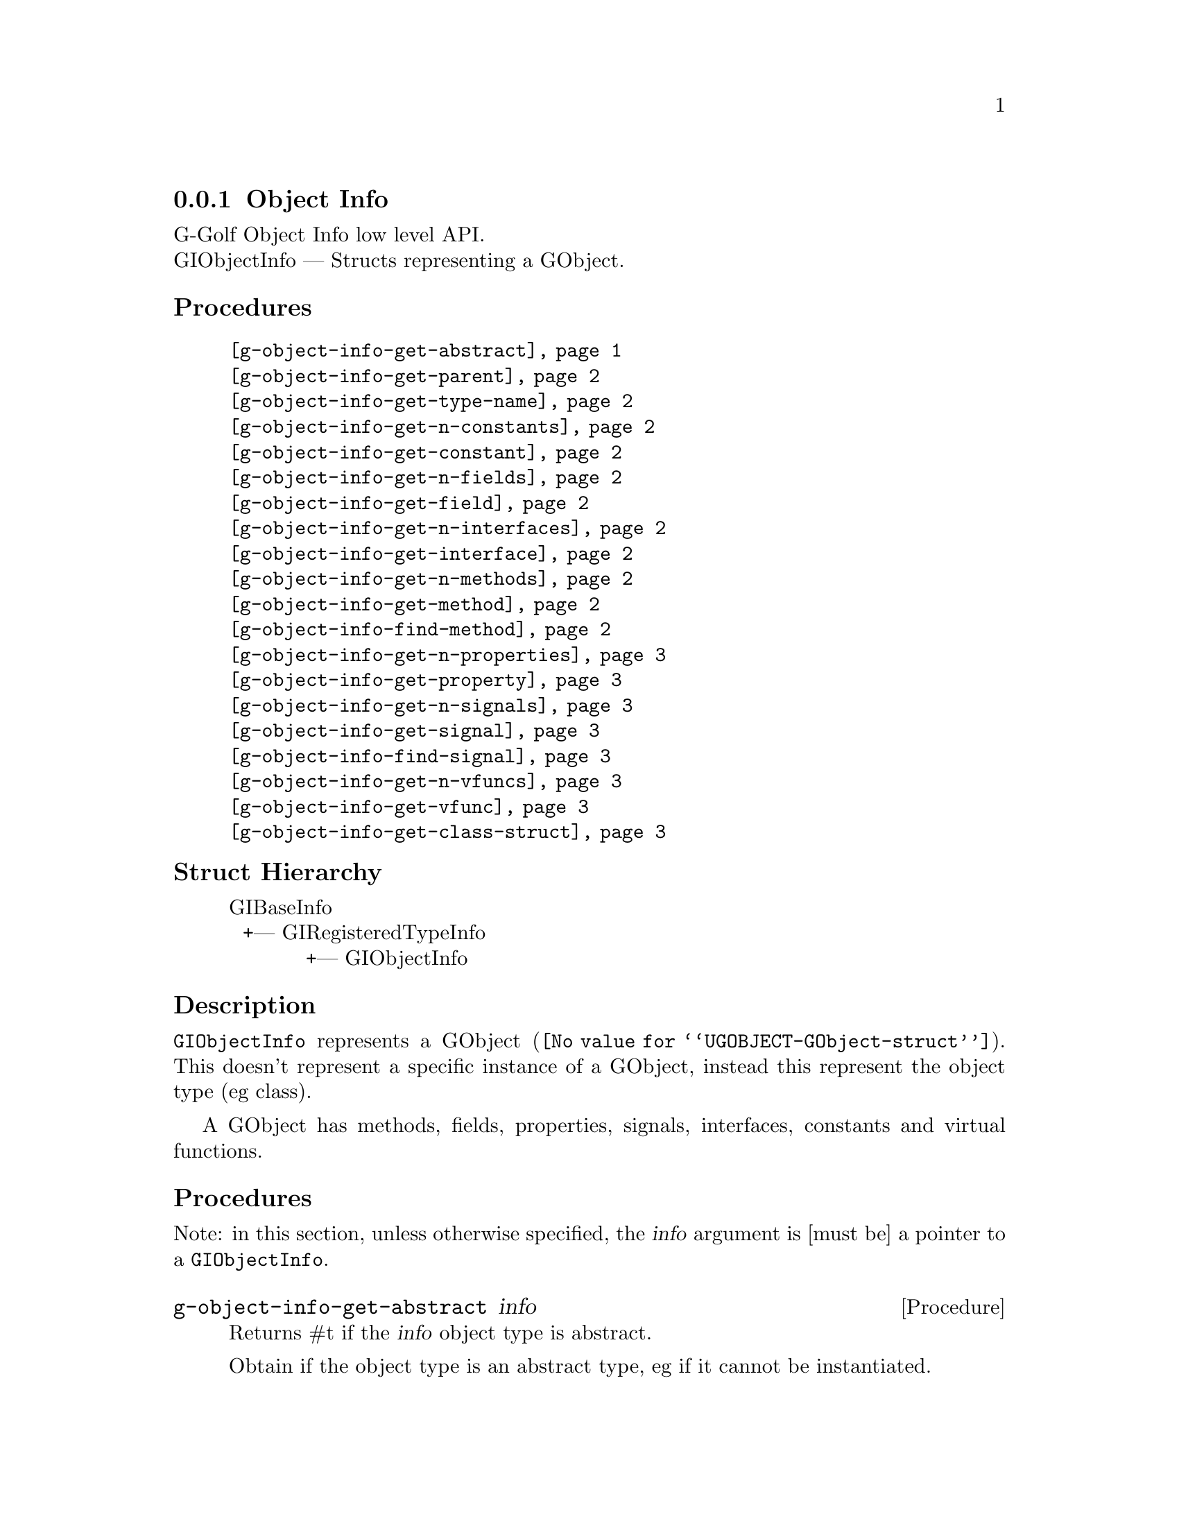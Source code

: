 @c -*-texinfo-*-
@c This is part of the GNU G-Golf Reference Manual.
@c Copyright (C) 2016 - 2018 Free Software Foundation, Inc.
@c See the file g-golf.texi for copying conditions.


@defindex oi


@node Object Info
@subsection Object Info

G-Golf Object Info low level API.@*
GIObjectInfo — Structs representing a GObject.


@subheading Procedures

@indentedblock
@table @code
@c @item @ref{g-golf-object-import}
@item @ref{g-object-info-get-abstract}
@item @ref{g-object-info-get-parent}
@item @ref{g-object-info-get-type-name}
@item @ref{g-object-info-get-n-constants}
@item @ref{g-object-info-get-constant}
@item @ref{g-object-info-get-n-fields}
@item @ref{g-object-info-get-field}
@item @ref{g-object-info-get-n-interfaces}
@item @ref{g-object-info-get-interface}
@item @ref{g-object-info-get-n-methods}
@item @ref{g-object-info-get-method}
@item @ref{g-object-info-find-method}
@item @ref{g-object-info-get-n-properties}
@item @ref{g-object-info-get-property}
@item @ref{g-object-info-get-n-signals}
@item @ref{g-object-info-get-signal}
@item @ref{g-object-info-find-signal}
@item @ref{g-object-info-get-n-vfuncs}
@item @ref{g-object-info-get-vfunc}
@item @ref{g-object-info-get-class-struct}
@end table
@end indentedblock


@c @subheading Types and Values

@c @indentedblock
@c @table @code
@c @item @ref{%g-arg-info-transfer}
@c @end table
@c @end indentedblock


@subheading Struct Hierarchy

@indentedblock
GIBaseInfo           	       		@*
@ @ +--- GIRegisteredTypeInfo  		@*
@ @ @ @ @ @ @ @ @ @ @  +--- GIObjectInfo
@end indentedblock


@subheading Description

@code{GIObjectInfo} represents a @uref{@value{UGOBJECT-GObject-struct},
GObject}. This doesn't represent a specific instance of a GObject,
instead this represent the object type (eg class).

A GObject has methods, fields, properties, signals, interfaces,
constants and virtual functions.


@subheading Procedures

Note: in this section, unless otherwise specified, the @var{info}
argument is [must be] a pointer to a @code{GIObjectInfo}.


@c @anchor{g-golf-object-import}
@c @deffn Procedure g-golf-object-import info

@c Returns a @code{<gobject>} instance.

@c Obtain the values this objecteration contains and construct ...
@c @end deffn


@anchor{g-object-info-get-abstract}
@deffn Procedure g-object-info-get-abstract info

Returns #t if the @var{info} object type is abstract.

Obtain if the object type is an abstract type, eg if it cannot be
instantiated.
@end deffn


@anchor{g-object-info-get-parent}
@deffn Procedure g-object-info-get-parent info

Returns a pointer to the @var{info}'s parent @code{GIObjectInfo}.

Obtain the parent of the object type.
@end deffn


@anchor{g-object-info-get-type-name}
@deffn Procedure g-object-info-get-type-name info

Returns the name of the object type for @var{info}.

Obtain the name of the object class/type for @var{info}.
@end deffn


@anchor{g-object-info-get-n-constants}
@deffn Procedure g-object-info-get-n-constants info

Returns the number of constants for @var{info}.

Obtain the number of constants that this object type has.
@end deffn


@anchor{g-object-info-get-constant}
@deffn Procedure g-object-info-get-constant info n

Returns a pointer to the @var{n}th @code{GIConstantInfo} of @var{info}.

It must be freed by calling @ref{g-base-info-unref} when done accessing
the data.
@end deffn


@anchor{g-object-info-get-n-fields}
@deffn Procedure g-object-info-get-n-fields info

Returns the number of fields for @var{info}.

Obtain the number of fields that this object type has.
@end deffn


@anchor{g-object-info-get-field}
@deffn Procedure g-object-info-get-field info n

Returns a pointer to the @var{n}th @code{GIFieldInfo} of @var{info}.

It must be freed by calling @ref{g-base-info-unref} when done accessing
the data.
@end deffn


@anchor{g-object-info-get-n-interfaces}
@deffn Procedure g-object-info-get-n-interfaces info

Returns the number of interfaces for @var{info}.

Obtain the number of interfaces that this object type has.
@end deffn


@anchor{g-object-info-get-interface}
@deffn Procedure g-object-info-get-interface info n

Returns a pointer to the @var{n}th @code{GIInterfaceInfo} of @var{info}.

It must be freed by calling @ref{g-base-info-unref} when done accessing
the data.
@end deffn


@anchor{g-object-info-get-n-methods}
@deffn Procedure g-object-info-get-n-methods info

Returns the number of methods for @var{info}.

Obtain the number of methods that this object type has.
@end deffn


@anchor{g-object-info-get-method}
@deffn Procedure g-object-info-get-method info n

Returns a pointer to the @var{n}th @code{GIFunctionInfo} of @var{info}.

It must be freed by calling @ref{g-base-info-unref} when done accessing
the data.
@end deffn


@anchor{g-object-info-find-method}
@deffn Procedure g-object-info-find-method info name

Returns a pointer to a @code{GIFunctionInfo} or #f if there is no method
available with that name.

It must be freed by calling @ref{g-base-info-unref} when done accessing
the data.
@end deffn


@anchor{g-object-info-get-n-properties}
@deffn Procedure g-object-info-get-n-properties info

Returns the number of properties for @var{info}.

Obtain the number of properties that this object type has.
@end deffn


@anchor{g-object-info-get-property}
@deffn Procedure g-object-info-get-property info n

Returns a pointer to the @var{n}th @code{GIPropertyInfo} of @var{info}.

It must be freed by calling @ref{g-base-info-unref} when done accessing
the data.
@end deffn


@anchor{g-object-info-get-n-signals}
@deffn Procedure g-object-info-get-n-signals info

Returns the number of signals for @var{info}.

Obtain the number of signals that this object type has.
@end deffn


@anchor{g-object-info-get-signal}
@deffn Procedure g-object-info-get-signal info n

Returns a pointer to the @var{n}th @code{GISignalInfo} of @var{info}.

It must be freed by calling @ref{g-base-info-unref} when done accessing
the data.
@end deffn


@anchor{g-object-info-find-signal}
@deffn Procedure g-object-info-find-signal info name

Returns a pointer to a @code{GISignalInfo} or #f if there is no signal
available with that name.

It must be freed by calling @ref{g-base-info-unref} when done accessing
the data.
@end deffn


@anchor{g-object-info-get-n-vfuncs}
@deffn Procedure g-object-info-get-n-vfuncs info

Returns the number of vfuncs for @var{info}.

Obtain the number of vfuncs that this object type has.
@end deffn


@anchor{g-object-info-get-vfunc}
@deffn Procedure g-object-info-get-vfunc info n

Returns a pointer to the @var{n}th @code{GIVfuncInfo} of @var{info}.

It must be freed by calling @ref{g-base-info-unref} when done accessing
the data.
@end deffn


@anchor{g-object-info-get-class-struct}
@deffn Procedure g-object-info-get-class-struct info

Returns a pointer to the @var{n}th @code{GIStructInfo} of @var{info}, or
#f.

Every @code{GObject} has two structures: an instance structure and a
class structure. This function returns a pointer to the @var{info} class
structure.

It must be freed by calling @ref{g-base-info-unref} when done accessing
the data.
@end deffn


@c @subheading Types and Values
